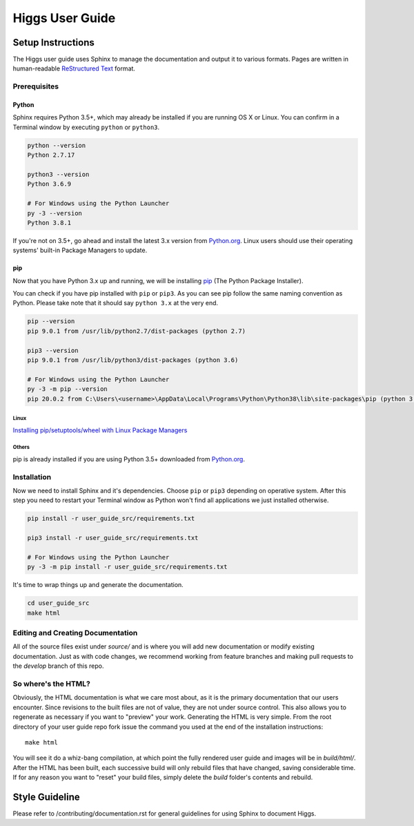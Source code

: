 ######################
Higgs User Guide
######################

******************
Setup Instructions
******************

The Higgs user guide uses Sphinx to manage the documentation and
output it to various formats. Pages are written in human-readable
`ReStructured Text <https://en.wikipedia.org/wiki/ReStructuredText>`_ format.

Prerequisites
=============

Python
------

Sphinx requires Python 3.5+, which may already be installed if you are running
OS X or Linux. You can confirm in a Terminal window by executing ``python``
or ``python3``.

.. code-block:: bash

    python --version
    Python 2.7.17

    python3 --version
    Python 3.6.9

    # For Windows using the Python Launcher
    py -3 --version
    Python 3.8.1

If you're not on 3.5+, go ahead and install the latest 3.x version from
`Python.org <https://www.python.org/downloads/>`_. Linux users should use their
operating systems' built-in Package Managers to update.

pip
---

Now that you have Python 3.x up and running, we will be installing
`pip <https://pip.pypa.io/en/stable/>`_ (The Python Package Installer).

You can check if you have pip installed with ``pip`` or ``pip3``.
As you can see pip follow the same naming convention as Python.
Please take note that it should say ``python 3.x`` at the very end.

.. code-block:: bash

    pip --version
    pip 9.0.1 from /usr/lib/python2.7/dist-packages (python 2.7)

    pip3 --version
    pip 9.0.1 from /usr/lib/python3/dist-packages (python 3.6)

    # For Windows using the Python Launcher
    py -3 -m pip --version
    pip 20.0.2 from C:\Users\<username>\AppData\Local\Programs\Python\Python38\lib\site-packages\pip (python 3.8)

Linux
^^^^^

`Installing pip/setuptools/wheel with Linux Package Managers
<https://packaging.python.org/guides/installing-using-linux-tools/>`_

Others
^^^^^^

pip is already installed if you are using Python 3.5+ downloaded from
`Python.org <https://www.python.org/downloads/>`_.

Installation
============

Now we need to install Sphinx and it's dependencies. Choose ``pip`` or ``pip3``
depending on operative system. After this step you need to restart your Terminal
window as Python won't find all applications we just installed otherwise.

.. code-block:: bash

    pip install -r user_guide_src/requirements.txt

    pip3 install -r user_guide_src/requirements.txt

    # For Windows using the Python Launcher
    py -3 -m pip install -r user_guide_src/requirements.txt

It's time to wrap things up and generate the documentation.

.. code-block:: bash

    cd user_guide_src
    make html

Editing and Creating Documentation
==================================

All of the source files exist under *source/* and is where you will add new
documentation or modify existing documentation. Just as with code changes,
we recommend working from feature branches and making pull requests to
the *develop* branch of this repo.

So where's the HTML?
====================

Obviously, the HTML documentation is what we care most about, as it is the
primary documentation that our users encounter. Since revisions to the built
files are not of value, they are not under source control. This also allows
you to regenerate as necessary if you want to "preview" your work. Generating
the HTML is very simple. From the root directory of your user guide repo
fork issue the command you used at the end of the installation instructions::

    make html

You will see it do a whiz-bang compilation, at which point the fully rendered
user guide and images will be in *build/html/*. After the HTML has been built,
each successive build will only rebuild files that have changed, saving
considerable time. If for any reason you want to "reset" your build files,
simply delete the *build* folder's contents and rebuild.

***************
Style Guideline
***************

Please refer to /contributing/documentation.rst for general guidelines for
using Sphinx to document Higgs.
